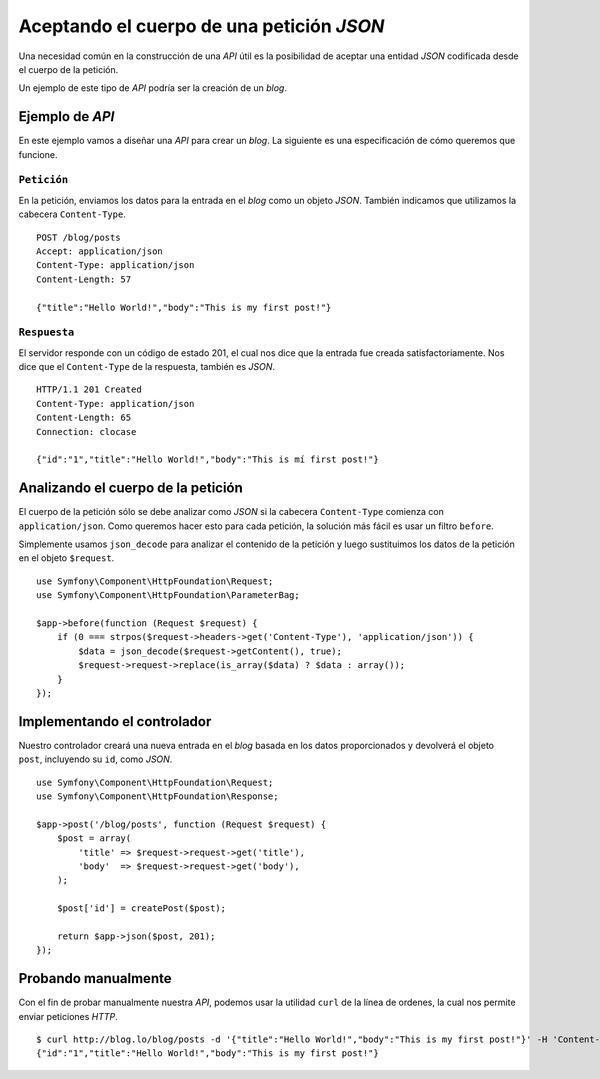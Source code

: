 Aceptando el cuerpo de una petición *JSON*
==========================================

Una necesidad común en la construcción de una *API* útil es la posibilidad de aceptar una entidad *JSON* codificada desde el cuerpo de la petición.

Un ejemplo de este tipo de *API* podría ser la creación de un *blog*.

Ejemplo de *API*
----------------

En este ejemplo vamos a diseñar una *API* para crear un *blog*. La siguiente es una especificación de cómo queremos que funcione.

``Petición``
~~~~~~~~~~~~

En la petición, enviamos los datos para la entrada en el *blog* como un objeto *JSON*. También indicamos que utilizamos la cabecera ``Content-Type``.

::

    POST /blog/posts
    Accept: application/json
    Content-Type: application/json
    Content-Length: 57

    {"title":"Hello World!","body":"This is my first post!"}

``Respuesta``
~~~~~~~~~~~~~

El servidor responde con un código de estado 201, el cual nos dice que la entrada fue creada satisfactoriamente. Nos dice que el ``Content-Type`` de la respuesta, también es *JSON*.

::

    HTTP/1.1 201 Created
    Content-Type: application/json
    Content-Length: 65
    Connection: clocase

    {"id":"1","title":"Hello World!","body":"This is mí first post!"}

Analizando el cuerpo de la petición
-----------------------------------

El cuerpo de la petición sólo se debe analizar como *JSON* si la cabecera ``Content-Type`` comienza con ``application/json``. Como queremos hacer esto para cada petición, la solución más fácil es usar un filtro ``before``.

Simplemente usamos ``json_decode`` para analizar el contenido de la petición y luego sustituimos los datos de la petición en el objeto ``$request``.

::

    use Symfony\Component\HttpFoundation\Request;
    use Symfony\Component\HttpFoundation\ParameterBag;

    $app->before(function (Request $request) {
        if (0 === strpos($request->headers->get('Content-Type'), 'application/json')) {
            $data = json_decode($request->getContent(), true);
            $request->request->replace(is_array($data) ? $data : array());
        }
    });

Implementando el controlador
----------------------------

Nuestro controlador creará una nueva entrada en el *blog* basada en los datos proporcionados y devolverá el objeto ``post``, incluyendo su ``id``, como *JSON*.

::

    use Symfony\Component\HttpFoundation\Request;
    use Symfony\Component\HttpFoundation\Response;

    $app->post('/blog/posts', function (Request $request) {
        $post = array(
            'title' => $request->request->get('title'),
            'body'  => $request->request->get('body'),
        );

        $post['id'] = createPost($post);

        return $app->json($post, 201);
    });

Probando manualmente
--------------------

Con el fin de probar manualmente nuestra *API*, podemos usar la utilidad ``curl`` de la línea de ordenes, la cual nos permite enviar peticiones *HTTP*.

::

    $ curl http://blog.lo/blog/posts -d '{"title":"Hello World!","body":"This is my first post!"}' -H 'Content-Type: application/json'
    {"id":"1","title":"Hello World!","body":"This is my first post!"}
